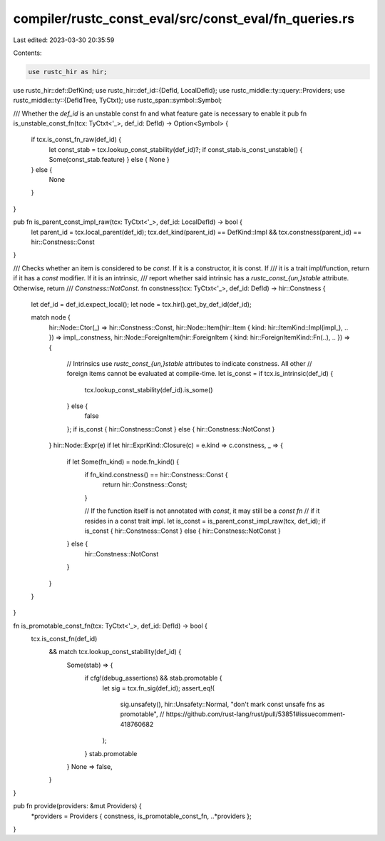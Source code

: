 compiler/rustc_const_eval/src/const_eval/fn_queries.rs
======================================================

Last edited: 2023-03-30 20:35:59

Contents:

.. code-block:: rs

    use rustc_hir as hir;
use rustc_hir::def::DefKind;
use rustc_hir::def_id::{DefId, LocalDefId};
use rustc_middle::ty::query::Providers;
use rustc_middle::ty::{DefIdTree, TyCtxt};
use rustc_span::symbol::Symbol;

/// Whether the `def_id` is an unstable const fn and what feature gate is necessary to enable it
pub fn is_unstable_const_fn(tcx: TyCtxt<'_>, def_id: DefId) -> Option<Symbol> {
    if tcx.is_const_fn_raw(def_id) {
        let const_stab = tcx.lookup_const_stability(def_id)?;
        if const_stab.is_const_unstable() { Some(const_stab.feature) } else { None }
    } else {
        None
    }
}

pub fn is_parent_const_impl_raw(tcx: TyCtxt<'_>, def_id: LocalDefId) -> bool {
    let parent_id = tcx.local_parent(def_id);
    tcx.def_kind(parent_id) == DefKind::Impl && tcx.constness(parent_id) == hir::Constness::Const
}

/// Checks whether an item is considered to be `const`. If it is a constructor, it is const. If
/// it is a trait impl/function, return if it has a `const` modifier. If it is an intrinsic,
/// report whether said intrinsic has a `rustc_const_{un,}stable` attribute. Otherwise, return
/// `Constness::NotConst`.
fn constness(tcx: TyCtxt<'_>, def_id: DefId) -> hir::Constness {
    let def_id = def_id.expect_local();
    let node = tcx.hir().get_by_def_id(def_id);

    match node {
        hir::Node::Ctor(_) => hir::Constness::Const,
        hir::Node::Item(hir::Item { kind: hir::ItemKind::Impl(impl_), .. }) => impl_.constness,
        hir::Node::ForeignItem(hir::ForeignItem { kind: hir::ForeignItemKind::Fn(..), .. }) => {
            // Intrinsics use `rustc_const_{un,}stable` attributes to indicate constness. All other
            // foreign items cannot be evaluated at compile-time.
            let is_const = if tcx.is_intrinsic(def_id) {
                tcx.lookup_const_stability(def_id).is_some()
            } else {
                false
            };
            if is_const { hir::Constness::Const } else { hir::Constness::NotConst }
        }
        hir::Node::Expr(e) if let hir::ExprKind::Closure(c) = e.kind => c.constness,
        _ => {
            if let Some(fn_kind) = node.fn_kind() {
                if fn_kind.constness() == hir::Constness::Const {
                    return hir::Constness::Const;
                }

                // If the function itself is not annotated with `const`, it may still be a `const fn`
                // if it resides in a const trait impl.
                let is_const = is_parent_const_impl_raw(tcx, def_id);
                if is_const { hir::Constness::Const } else { hir::Constness::NotConst }
            } else {
                hir::Constness::NotConst
            }
        }
    }
}

fn is_promotable_const_fn(tcx: TyCtxt<'_>, def_id: DefId) -> bool {
    tcx.is_const_fn(def_id)
        && match tcx.lookup_const_stability(def_id) {
            Some(stab) => {
                if cfg!(debug_assertions) && stab.promotable {
                    let sig = tcx.fn_sig(def_id);
                    assert_eq!(
                        sig.unsafety(),
                        hir::Unsafety::Normal,
                        "don't mark const unsafe fns as promotable",
                        // https://github.com/rust-lang/rust/pull/53851#issuecomment-418760682
                    );
                }
                stab.promotable
            }
            None => false,
        }
}

pub fn provide(providers: &mut Providers) {
    *providers = Providers { constness, is_promotable_const_fn, ..*providers };
}


